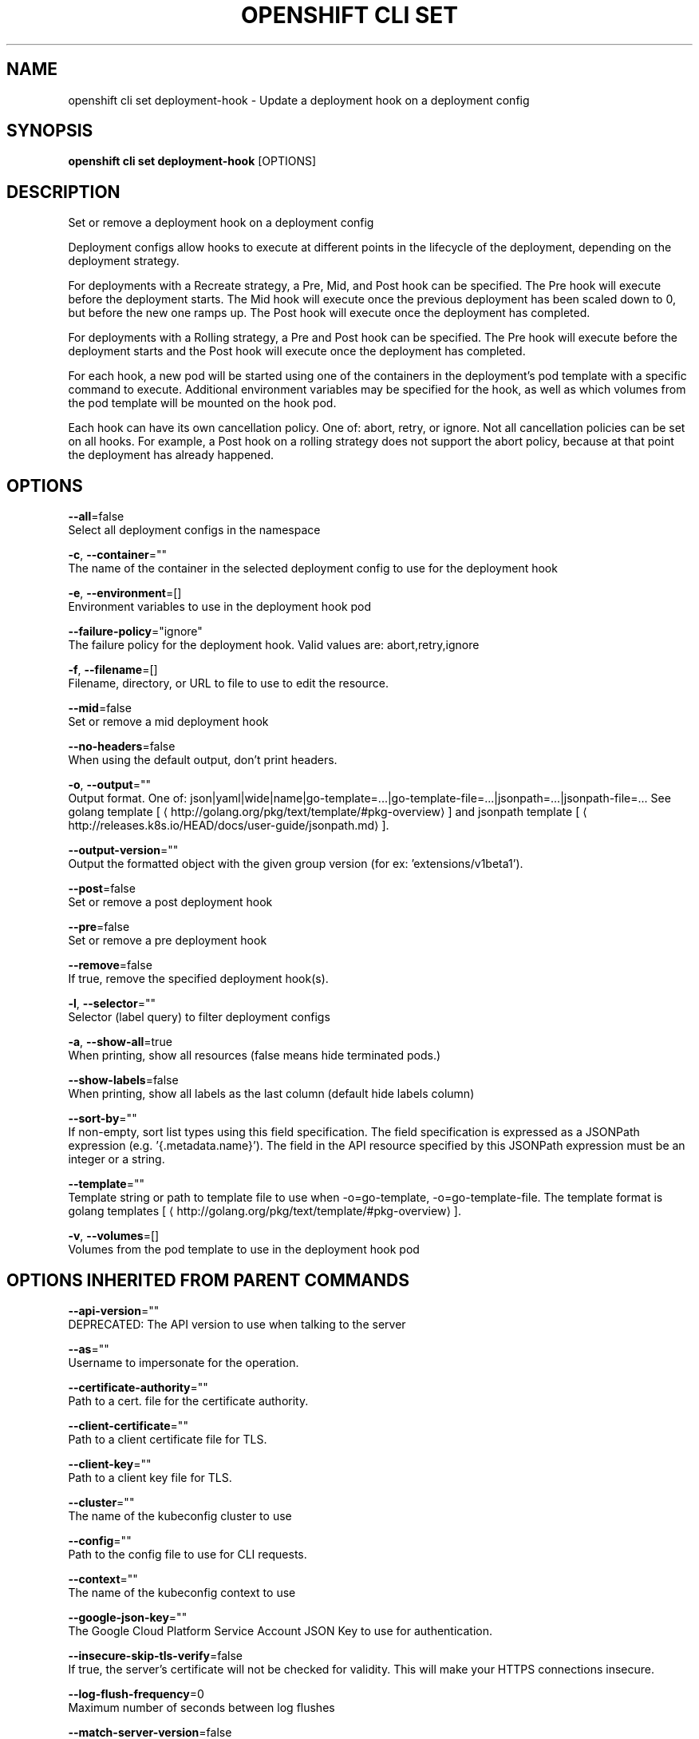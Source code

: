 .TH "OPENSHIFT CLI SET" "1" " Openshift CLI User Manuals" "Openshift" "June 2016"  ""


.SH NAME
.PP
openshift cli set deployment\-hook \- Update a deployment hook on a deployment config


.SH SYNOPSIS
.PP
\fBopenshift cli set deployment\-hook\fP [OPTIONS]


.SH DESCRIPTION
.PP
Set or remove a deployment hook on a deployment config

.PP
Deployment configs allow hooks to execute at different points in the lifecycle of the
deployment, depending on the deployment strategy.

.PP
For deployments with a Recreate strategy, a Pre, Mid, and Post hook can be specified.
The Pre hook will execute before the deployment starts. The Mid hook will execute once the
previous deployment has been scaled down to 0, but before the new one ramps up.
The Post hook will execute once the deployment has completed.

.PP
For deployments with a Rolling strategy, a Pre and Post hook can be specified.
The Pre hook will execute before the deployment starts and the Post hook will execute once
the deployment has completed.

.PP
For each hook, a new pod will be started using one of the containers in the deployment's pod
template with a specific command to execute. Additional environment variables may be specified
for the hook, as well as which volumes from the pod template will be mounted on the hook pod.

.PP
Each hook can have its own cancellation policy. One of: abort, retry, or ignore. Not all cancellation
policies can be set on all hooks. For example, a Post hook on a rolling strategy does not support
the abort policy, because at that point the deployment has already happened.


.SH OPTIONS
.PP
\fB\-\-all\fP=false
    Select all deployment configs in the namespace

.PP
\fB\-c\fP, \fB\-\-container\fP=""
    The name of the container in the selected deployment config to use for the deployment hook

.PP
\fB\-e\fP, \fB\-\-environment\fP=[]
    Environment variables to use in the deployment hook pod

.PP
\fB\-\-failure\-policy\fP="ignore"
    The failure policy for the deployment hook. Valid values are: abort,retry,ignore

.PP
\fB\-f\fP, \fB\-\-filename\fP=[]
    Filename, directory, or URL to file to use to edit the resource.

.PP
\fB\-\-mid\fP=false
    Set or remove a mid deployment hook

.PP
\fB\-\-no\-headers\fP=false
    When using the default output, don't print headers.

.PP
\fB\-o\fP, \fB\-\-output\fP=""
    Output format. One of: json|yaml|wide|name|go\-template=...|go\-template\-file=...|jsonpath=...|jsonpath\-file=... See golang template [
\[la]http://golang.org/pkg/text/template/#pkg-overview\[ra]] and jsonpath template [
\[la]http://releases.k8s.io/HEAD/docs/user-guide/jsonpath.md\[ra]].

.PP
\fB\-\-output\-version\fP=""
    Output the formatted object with the given group version (for ex: 'extensions/v1beta1').

.PP
\fB\-\-post\fP=false
    Set or remove a post deployment hook

.PP
\fB\-\-pre\fP=false
    Set or remove a pre deployment hook

.PP
\fB\-\-remove\fP=false
    If true, remove the specified deployment hook(s).

.PP
\fB\-l\fP, \fB\-\-selector\fP=""
    Selector (label query) to filter deployment configs

.PP
\fB\-a\fP, \fB\-\-show\-all\fP=true
    When printing, show all resources (false means hide terminated pods.)

.PP
\fB\-\-show\-labels\fP=false
    When printing, show all labels as the last column (default hide labels column)

.PP
\fB\-\-sort\-by\fP=""
    If non\-empty, sort list types using this field specification.  The field specification is expressed as a JSONPath expression (e.g. '{.metadata.name}'). The field in the API resource specified by this JSONPath expression must be an integer or a string.

.PP
\fB\-\-template\fP=""
    Template string or path to template file to use when \-o=go\-template, \-o=go\-template\-file. The template format is golang templates [
\[la]http://golang.org/pkg/text/template/#pkg-overview\[ra]].

.PP
\fB\-v\fP, \fB\-\-volumes\fP=[]
    Volumes from the pod template to use in the deployment hook pod


.SH OPTIONS INHERITED FROM PARENT COMMANDS
.PP
\fB\-\-api\-version\fP=""
    DEPRECATED: The API version to use when talking to the server

.PP
\fB\-\-as\fP=""
    Username to impersonate for the operation.

.PP
\fB\-\-certificate\-authority\fP=""
    Path to a cert. file for the certificate authority.

.PP
\fB\-\-client\-certificate\fP=""
    Path to a client certificate file for TLS.

.PP
\fB\-\-client\-key\fP=""
    Path to a client key file for TLS.

.PP
\fB\-\-cluster\fP=""
    The name of the kubeconfig cluster to use

.PP
\fB\-\-config\fP=""
    Path to the config file to use for CLI requests.

.PP
\fB\-\-context\fP=""
    The name of the kubeconfig context to use

.PP
\fB\-\-google\-json\-key\fP=""
    The Google Cloud Platform Service Account JSON Key to use for authentication.

.PP
\fB\-\-insecure\-skip\-tls\-verify\fP=false
    If true, the server's certificate will not be checked for validity. This will make your HTTPS connections insecure.

.PP
\fB\-\-log\-flush\-frequency\fP=0
    Maximum number of seconds between log flushes

.PP
\fB\-\-match\-server\-version\fP=false
    Require server version to match client version

.PP
\fB\-n\fP, \fB\-\-namespace\fP=""
    If present, the namespace scope for this CLI request.

.PP
\fB\-\-server\fP=""
    The address and port of the Kubernetes API server

.PP
\fB\-\-token\fP=""
    Bearer token for authentication to the API server.

.PP
\fB\-\-user\fP=""
    The name of the kubeconfig user to use


.SH EXAMPLE
.PP
.RS

.nf
  # Clear pre and post hooks on a deployment config
  openshift cli set deployment\-hook dc/myapp \-\-remove \-\-pre \-\-post

  # Set the pre deployment hook to execute a db migration command for an application
  # using the data volume from the application
  openshift cli set deployment\-hook dc/myapp \-\-pre \-v data \-\- /var/lib/migrate\-db.sh

  # Set a mid deployment hook along with additional environment variables
  openshift cli set deployment\-hook dc/myapp \-\-mid \-v data \-e VAR1=value1 \-e VAR2=value2 \-\- /var/lib/prepare\-deploy.sh

.fi
.RE


.SH SEE ALSO
.PP
\fBopenshift\-cli\-set(1)\fP,


.SH HISTORY
.PP
June 2016, Ported from the Kubernetes man\-doc generator
